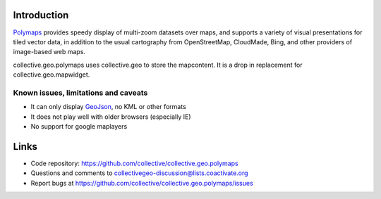 Introduction
============

Polymaps_ provides speedy display of multi-zoom datasets over maps,
and supports a variety of visual presentations for tiled vector data,
in addition to the usual cartography from OpenStreetMap, CloudMade,
Bing, and other providers of image-based web maps.

collective.geo.polymaps uses collective.geo to store the mapcontent.
It is a drop in replacement for collective.geo.mapwidget.

Known issues, limitations and caveats
--------------------------------------

* It can only display GeoJson_, no KML or other formats
* It does not play well with older browsers (especially IE)
* No support for google maplayers


Links
=====

- Code repository: https://github.com/collective/collective.geo.polymaps
- Questions and comments to collectivegeo-discussion@lists.coactivate.org
- Report bugs at https://github.com/collective/collective.geo.polymaps/issues

.. _GeoJson: http://www.geojson.org/
.. _Polymaps: http://polymaps.org/
